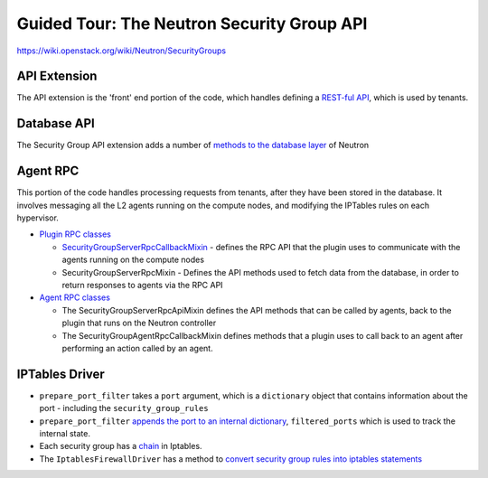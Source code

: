 Guided Tour: The Neutron Security Group API
===========================================

https://wiki.openstack.org/wiki/Neutron/SecurityGroups


API Extension
-------------

The API extension is the 'front' end portion of the code, which handles defining a `REST-ful API`_, which is used by tenants.


.. _`REST-ful API`: https://github.com/openstack/neutron/blob/master/neutron/extensions/securitygroup.py


Database API
------------

The Security Group API extension adds a number of `methods to the database layer`_ of Neutron

.. _`methods to the database layer`: https://github.com/openstack/neutron/blob/master/neutron/db/securitygroups_db.py

Agent RPC
---------

This portion of the code handles processing requests from tenants, after they have been stored in the database. It involves messaging all the L2 agents
running on the compute nodes, and modifying the IPTables rules on each hypervisor.


* `Plugin RPC classes <https://github.com/openstack/neutron/blob/master/neutron/db/securitygroups_rpc_base.py>`_

  * `SecurityGroupServerRpcCallbackMixin <https://github.com/openstack/neutron/blob/master/neutron/db/securitygroups_rpc_base.py#L126>`_ - defines the RPC API that the plugin uses to communicate with the agents running on the compute nodes
  * SecurityGroupServerRpcMixin  -  Defines the API methods used to fetch data from the database, in order to return responses to agents via the RPC API

* `Agent RPC classes <https://github.com/openstack/neutron/blob/master/neutron/agent/securitygroups_rpc.py>`_

  * The SecurityGroupServerRpcApiMixin defines the API methods that can be called by agents, back to the plugin that runs on the Neutron controller
  * The SecurityGroupAgentRpcCallbackMixin defines methods that a plugin uses to call back to an agent after performing an action called by an agent.


IPTables Driver
---------------

*  ``prepare_port_filter`` takes a ``port`` argument, which is a ``dictionary`` object that contains information about the port - including the ``security_group_rules``

*  ``prepare_port_filter`` `appends the port to an internal dictionary  <https://github.com/openstack/neutron/blob/master/neutron/agent/linux/iptables_firewall.py#L60>`_, ``filtered_ports`` which is used to track the internal state.

* Each security group has a `chain <http://www.thegeekstuff.com/2011/01/iptables-fundamentals/>`_ in Iptables.

* The ``IptablesFirewallDriver`` has a method to `convert security group rules into iptables statements <https://github.com/openstack/neutron/blob/master/neutron/agent/linux/iptables_firewall.py#L248>`_
